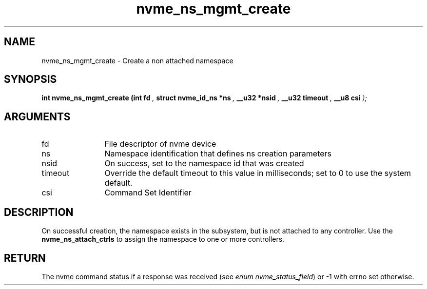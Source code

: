 .TH "nvme_ns_mgmt_create" 9 "nvme_ns_mgmt_create" "October 2022" "libnvme API manual" LINUX
.SH NAME
nvme_ns_mgmt_create \- Create a non attached namespace
.SH SYNOPSIS
.B "int" nvme_ns_mgmt_create
.BI "(int fd "  ","
.BI "struct nvme_id_ns *ns "  ","
.BI "__u32 *nsid "  ","
.BI "__u32 timeout "  ","
.BI "__u8 csi "  ");"
.SH ARGUMENTS
.IP "fd" 12
File descriptor of nvme device
.IP "ns" 12
Namespace identification that defines ns creation parameters
.IP "nsid" 12
On success, set to the namespace id that was created
.IP "timeout" 12
Override the default timeout to this value in milliseconds;
set to 0 to use the system default.
.IP "csi" 12
Command Set Identifier
.SH "DESCRIPTION"
On successful creation, the namespace exists in the subsystem, but is not
attached to any controller. Use the \fBnvme_ns_attach_ctrls\fP to assign the
namespace to one or more controllers.
.SH "RETURN"
The nvme command status if a response was received (see
\fIenum nvme_status_field\fP) or -1 with errno set otherwise.
